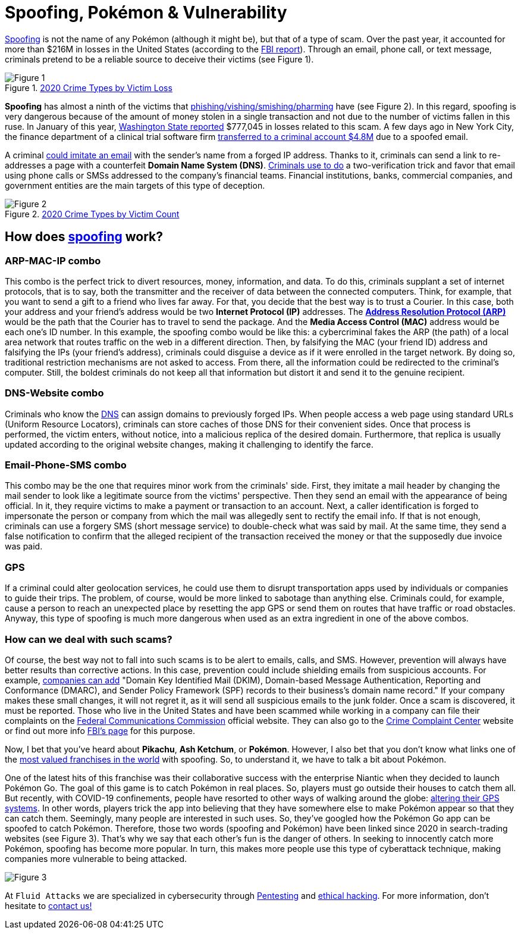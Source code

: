 :page-slug: spoofing/
:page-date: 2021-05-12
:page-subtitle: Why may the fun of some be the danger of others?
:page-category: attacks
:page-tags: cybersecurity, social-engineering, mistake, risk, technology, software
:page-image: https://res.cloudinary.com/fluid-attacks/image/upload/v1620857985/blog/spoofing/cover_tpi466.webp
:page-alt: Photo by Lia Panidara on Unsplash
:page-description: Last April, if you googled for "spoofing," you could find the word Pokémon in the top trends. Here's what that has to do with your company's vulnerabilities.
:page-keywords: Spoofing, Vulnerability, Software, Cybersecurity, Social Engineering, Ethical Hacking, GPS, Pentesting
:page-author: Felipe Zárate
:page-writer: fzarate
:name: Felipe Zárate
:about1: Cybersecurity Editor
:source: https://unsplash.com/photos/xKRv2abDDeg

= Spoofing, Pokémon & Vulnerability

link:https://docs.fluidattacks.com/criteria/vulnerabilities/032[Spoofing]
is not the name of any Pokémon
(although it might be), but that of a type of scam.
Over the past year,
it accounted for more than $216M in losses in the United States
(according to the
link:https://www.ic3.gov/Media/PDF/AnnualReport/2020_IC3Report.pdf[FBI report]).
Through an email, phone call, or text message,
criminals pretend to be a reliable source
to deceive their victims (see Figure 1).

.link:https://www.ic3.gov/Media/PDF/AnnualReport/2020_IC3Report.pdf[2020 Crime Types by Victim Loss]
image::https://res.cloudinary.com/fluid-attacks/image/upload/v1620857980/blog/spoofing/image1_fz39dc.webp[Figure 1]

*Spoofing* has almost a ninth of the victims that
link:../smishing/[phishing/vishing/smishing/pharming] have (see Figure 2).
In this regard, spoofing is very dangerous
because of the amount of money stolen
in a single transaction
and not due to the number of victims fallen in this ruse.
In January of this year,
link:https://www.justice.gov/usao-wdwa/pr/us-attorney-s-office-warns-scammers-are-spoofing-office-phone-number-try-obtain-money[Washington State reported]
$777,045 in losses
related to this scam.
A few days ago in New York City,
the finance department of a clinical trial software firm
link:https://www.forbes.com/sites/tmobile/2021/04/26/what-your-business-should-know-about-email-spoofing/?sh=68afa5e844ed[transferred to a criminal account $4.8M]
due to a spoofed email.

A criminal link:https://www.investopedia.com/terms/s/spoofing.asp[could imitate an email]
with the sender's name from a forged IP address.
Thanks to it, criminals can send a link
to re-addresses a page with a counterfeit *Domain Name System (DNS)*.
link:https://www.winknews.com/2021/04/29/scammers-are-stealing-info-of-floridians-whove-claimed-unemployment/[Criminals use to do]
a two-verification trick
and favor that email
using phone calls or SMSs
addressed to the company's financial teams.
Financial institutions, banks, commercial companies, and government entities
are the main targets of this type of deception.

.link:https://www.ic3.gov/Media/PDF/AnnualReport/2020_IC3Report.pdf[2020 Crime Types by Victim Count]
image::https://res.cloudinary.com/fluid-attacks/image/upload/v1620857980/blog/spoofing/image2_vrkc3e.webp[Figure 2]

== How does link:https://terranovasecurity.com/what-is-spoofing/[spoofing] work?

=== ARP-MAC-IP combo

This combo is the perfect trick to
divert resources, money, information, and data.
To do this, criminals supplant a set of internet protocols,
that is to say, both the transmitter
and the receiver of data between the connected computers.
Think, for example, that you want to send a gift to a friend who lives far away.
For that, you decide that the best way is to trust a Courier.
In this case, both your address
and your friend's address would be two *Internet Protocol (IP)* addresses.
The
link:https://docs.fluidattacks.com/criteria/vulnerabilities/077[*Address Resolution Protocol (ARP)*]
would be the path that the Courier has to travel
to send the package.
And the *Media Access Control (MAC)*
address would be each one's ID number.
In this example, the spoofing combo would be like this:
a cybercriminal fakes the ARP (the path) of a local area network
that routes traffic on the web in a different direction.
Then, by falsifying the MAC (your friend ID) address
and falsifying the IPs (your friend's address),
criminals could disguise a device
as if it were enrolled in the target network.
By doing so, traditional restriction mechanisms are not asked to access.
From there, all the information could be redirected to the criminal's computer.
Still, the boldest criminals do not keep all that information
but distort it and send it to the genuine recipient.

=== DNS-Website combo

Criminals who know the
link:https://docs.fluidattacks.com/criteria/vulnerabilities/084/[DNS]
can assign domains to previously forged IPs.
When people access a web page using standard URLs (Uniform Resource Locators),
criminals can store caches of those DNS for their convenient sides.
Once that process is performed,
the victim enters, without notice,
into a malicious replica of the desired domain.
Furthermore, that replica is usually updated
according to the original website changes,
making it challenging to identify the farce.

=== Email-Phone-SMS combo

This combo may be the one that requires minor work from the criminals' side.
First, they imitate a mail header
by changing the mail sender
to look like a legitimate source from the victims' perspective.
Then they send an email with the appearance of being official.
In it, they require victims to make a payment or transaction to an account.
Next, a caller identification is forged
to impersonate the person or company
from which the mail was allegedly sent to rectify the email info.
If that is not enough,
criminals can use a forgery SMS (short message service)
to double-check what was said by mail.
At the same time,
they send a false notification to confirm that
the alleged recipient of the transaction received
the money or that the supposedly due invoice was paid.

=== GPS

If a criminal could alter geolocation services,
he could use them to disrupt transportation apps
used by individuals or companies to guide their trips.
The problem, of course, would be more linked to sabotage than anything else.
Criminals could, for example, cause a person to reach an unexpected place
by resetting the app GPS or send them on routes
that have traffic or road obstacles.
Anyway, this type of spoofing is much more dangerous
when used as an extra ingredient in one of the above combos.

=== How can we deal with such scams?

Of course, the best way not to fall into such scams
is to be alert to emails, calls, and SMS.
However, prevention will always have better results than corrective actions.
In this case, prevention could include shielding emails
from suspicious accounts. For example,
link:https://www.forbes.com/sites/tmobile/2021/04/26/what-your-business-should-know-about-email-spoofing/?sh=68afa5e844ed[companies can add]
"Domain Key Identified Mail (DKIM),
Domain-based Message Authentication,
Reporting and Conformance (DMARC),
and Sender Policy Framework (SPF)
records to their business's domain name record."
If your company makes these small changes, it will not regret it,
as it will send all suspicious emails to the junk folder.
Once a scam is discovered, it must be reported.
Those who live in the United States
and have been scammed
while working in a company can file their complaints on the
link:https://consumercomplaints.fcc.gov/hc/en-us[Federal Communications Commission]
official website. They can also go to the
link:https://www.ic3.gov/Home/ComplaintChoice[Crime Complaint Center]
website or find out more info
link:https://www.fbi.gov/scams-and-safety/common-scams-and-crime[FBI's page]
for this purpose.

Now, I bet that you've heard about *Pikachu*, *Ash Ketchum*, or *Pokémon*.
However, I also bet that you don't know what links one of the
link:https://www.gamesindustry.biz/articles/2021-03-02-gotta-cash-em-all-how-pok-mon-became-the-worlds-biggest-games-franchise#:~:text=Quantifying%20Pok%C3%A9mon's%20success%20is%20tricky,website%20a%20few%20years%20back[most valued franchises in the world]
with spoofing. So, to understand it,
we have to talk a bit about Pokémon.

One of the latest hits of this franchise was their collaborative success
with the enterprise Niantic when they decided to launch Pokémon Go.
The goal of this game is to catch Pokémon in real places.
So, players must go outside their houses to catch them all.
But recently, with COVID-19 confinements,
people have resorted to other ways of walking around the globe:
link:https://www.republicworld.com/technology-news/gaming/how-to-play-pokemon-go-without-moving-learn-about-it-in-this-guide.html[altering their GPS systems].
In other words, players trick the app
into believing that they have somewhere else
to make Pokémon appear so that they can catch them.
Seemingly, many people are interested in such uses.
So, they've googled how the Pokémon Go app can be spoofed to catch Pokémon.
Therefore, those two words (spoofing and Pokémon)
have been linked since 2020
in search-trading websites (see Figure 3).
That's why we say that each other's fun is the danger of others.
In seeking to innocently catch more Pokémon,
spoofing has become more popular.
In turn, this makes more people use this type of cyberattack technique,
making companies more vulnerable to being attacked.

image::https://res.cloudinary.com/fluid-attacks/image/upload/v1620857979/blog/spoofing/google_ztrfjg.webp[Figure 3]


At `Fluid Attacks`
we are specialized in cybersecurity
through link:../../solutions/penetration-testing/[Pentesting] and link:../../solutions/ethical-hacking/[ethical hacking].
For more information,
don't hesitate to link:../../contact-us/[contact us!]
